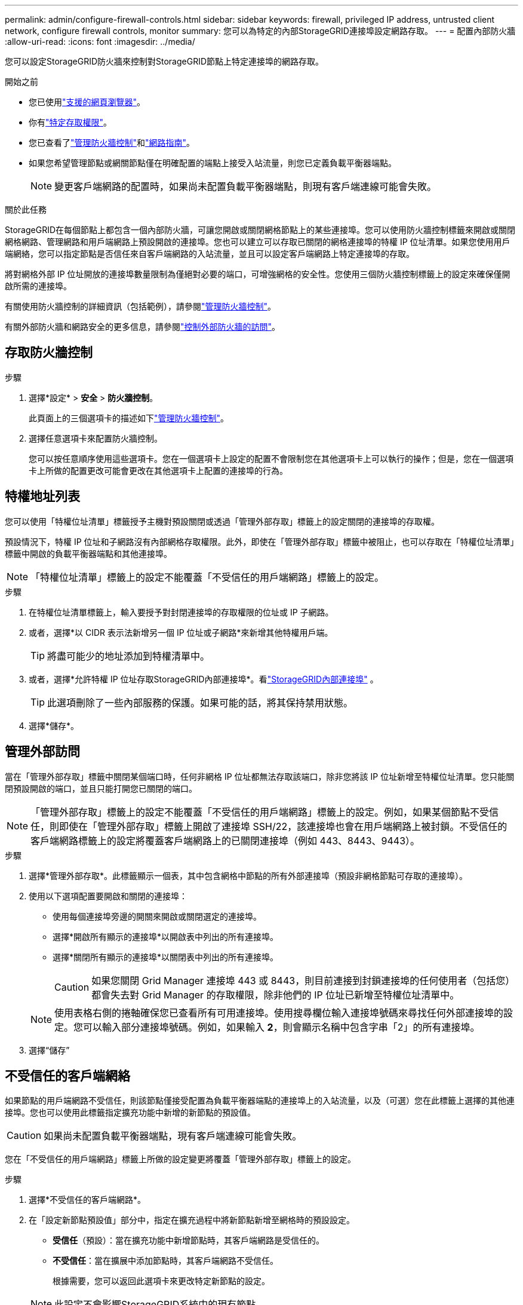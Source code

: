 ---
permalink: admin/configure-firewall-controls.html 
sidebar: sidebar 
keywords: firewall, privileged IP address, untrusted client network, configure firewall controls, monitor 
summary: 您可以為特定的內部StorageGRID連接埠設定網路存取。 
---
= 配置內部防火牆
:allow-uri-read: 
:icons: font
:imagesdir: ../media/


[role="lead"]
您可以設定StorageGRID防火牆來控制對StorageGRID節點上特定連接埠的網路存取。

.開始之前
* 您已使用link:../admin/web-browser-requirements.html["支援的網頁瀏覽器"]。
* 你有link:../admin/admin-group-permissions.html["特定存取權限"]。
* 您已查看了link:../admin/manage-firewall-controls.html["管理防火牆控制"]和link:../network/index.html["網路指南"]。
* 如果您希望管理節點或網關節點僅在明確配置的端點上接受入站流量，則您已定義負載平衡器端點。
+

NOTE: 變更客戶端網路的配置時，如果尚未配置負載平衡器端點，則現有客戶端連線可能會失敗。



.關於此任務
StorageGRID在每個節點上都包含一個內部防火牆，可讓您開啟或關閉網格節點上的某些連接埠。您可以使用防火牆控制標籤來開啟或關閉網格網路、管理網路和用戶端網路上預設開啟的連接埠。您也可以建立可以存取已關閉的網格連接埠的特權 IP 位址清單。如果您使用用戶端網絡，您可以指定節點是否信任來自客戶端網路的入站流量，並且可以設定客戶端網路上特定連接埠的存取。

將對網格外部 IP 位址開放的連接埠數量限制為僅絕對必要的端口，可增強網格的安全性。您使用三個防火牆控制標籤上的設定來確保僅開啟所需的連接埠。

有關使用防火牆控制的詳細資訊（包括範例），請參閱link:../admin/manage-firewall-controls.html["管理防火牆控制"]。

有關外部防火牆和網路安全的更多信息，請參閱link:../admin/controlling-access-through-firewalls.html["控制外部防火牆的訪問"]。



== 存取防火牆控制

.步驟
. 選擇*設定* > *安全* > *防火牆控制*。
+
此頁面上的三個選項卡的描述如下link:../admin/manage-firewall-controls.html["管理防火牆控制"]。

. 選擇任意選項卡來配置防火牆控制。
+
您可以按任意順序使用這些選項卡。您在一個選項卡上設定的配置不會限制您在其他選項卡上可以執行的操作；但是，您在一個選項卡上所做的配置更改可能會更改在其他選項卡上配置的連接埠的行為。





== 特權地址列表

您可以使用「特權位址清單」標籤授予主機對預設關閉或透過「管理外部存取」標籤上的設定關閉的連接埠的存取權。

預設情況下，特權 IP 位址和子網路沒有內部網格存取權限。此外，即使在「管理外部存取」標籤中被阻止，也可以存取在「特權位址清單」標籤中開啟的負載平衡器端點和其他連接埠。


NOTE: 「特權位址清單」標籤上的設定不​​能覆蓋「不受信任的用戶端網路」標籤上的設定。

.步驟
. 在特權位址清單標籤上，輸入要授予對封閉連接埠的存取權限的位址或 IP 子網路。
. 或者，選擇*以 CIDR 表示法新增另一個 IP 位址或子網路*來新增其他特權用戶端。
+

TIP: 將盡可能少的地址添加到特權清單中。

. 或者，選擇*允許特權 IP 位址存取StorageGRID內部連接埠*。看link:../network/internal-grid-node-communications.html["StorageGRID內部連接埠"] 。
+

TIP: 此選項刪除了一些內部服務的保護。如果可能的話，將其保持禁用狀態。

. 選擇*儲存*。




== 管理外部訪問

當在「管理外部存取」標籤中關閉某個端口時，任何非網格 IP 位址都無法存取該端口，除非您將該 IP 位址新增至特權位址清單。您只能關閉預設開啟的端口，並且只能打開您已關閉的端口。


NOTE: 「管理外部存取」標籤上的設定不​​能覆蓋「不受信任的用戶端網路」標籤上的設定。例如，如果某個節點不受信任，則即使在「管理外部存取」標籤上開啟了連接埠 SSH/22，該連接埠也會在用戶端網路上被封鎖。不受信任的客戶端網路標籤上的設定將覆蓋客戶端網路上的已關閉連接埠（例如 443、8443、9443）。

.步驟
. 選擇*管理外部存取*。此標籤顯示一個表，其中包含網格中節點的所有外部連接埠（預設非網格節點可存取的連接埠）。
. 使用以下選項配置要開啟和關閉的連接埠：
+
** 使用每個連接埠旁邊的開關來開啟或關閉選定的連接埠。
** 選擇*開啟所有顯示的連接埠*以開啟表中列出的所有連接埠。
** 選擇*關閉所有顯示的連接埠*以關閉表中列出的所有連接埠。
+

CAUTION: 如果您關閉 Grid Manager 連接埠 443 或 8443，則目前連接到封鎖連接埠的任何使用者（包括您）都會失去對 Grid Manager 的存取權限，除非他們的 IP 位址已新增至特權位址清單中。

+

NOTE: 使用表格右側的捲軸確保您已查看所有可用連接埠。使用搜尋欄位輸入連接埠號碼來尋找任何外部連接埠的設定。您可以輸入部分連接埠號碼。例如，如果輸入 *2*，則會顯示名稱中包含字串「2」的所有連接埠。



. 選擇“儲存”




== 不受信任的客戶端網絡

如果節點的用戶端網路不受信任，則該節點僅接受配置為負載平衡器端點的連接埠上的入站流量，以及（可選）您在此標籤上選擇的其他連接埠。您也可以使用此標籤指定擴充功能中新增的新節點的預設值。


CAUTION: 如果尚未配置負載平衡器端點，現有客戶端連線可能會失敗。

您在「不受信任的用戶端網路」標籤上所做的設定變更將覆蓋「管理外部存取」標籤上的設定。

.步驟
. 選擇*不受信任的客戶端網路*。
. 在「設定新節點預設值」部分中，指定在擴充過程中將新節點新增至網格時的預設設定。
+
** *受信任*（預設）：當在擴充功能中新增節點時，其客戶端網路是受信任的。
** *不受信任*：當在擴展中添加節點時，其客戶端網路不受信任。
+
根據需要，您可以返回此選項卡來更改特定新節點的設定。

+

NOTE: 此設定不會影響StorageGRID系統中的現有節點。



. 使用下列選項來選擇應僅允許在明確配置的負載平衡器端點或其他選定連接埠上進行用戶端連線的節點：
+
** 選擇*不信任顯示的節點*將表中顯示的所有節點新增至不受信任的客戶端網路清單。
** 選擇「信任顯示的節點」以從不受信任的客戶端網路清單中刪除表中顯示的所有節點。
** 使用每個節點旁邊的切換按鈕將所選節點的客戶端網路設定為受信任或不受信任。
+
例如，您可以選擇*不信任顯示的節點*將所有節點新增至不受信任的用戶端網路清單中，然後使用單一節點旁的切換按鈕將該單一節點新增至受信任的用戶端網路清單。

+

NOTE: 使用表格右側的捲軸確保您已查看所有可用節點。使用搜尋欄位輸入節點名稱來尋找任何節點的設定。您可以輸入部分名稱。例如，如果輸入 *GW*，則會顯示名稱中包含字串「GW」的所有節點。



. 選擇*儲存*。
+
新的防火牆設定將立即套用並強制執行。如果尚未配置負載平衡器端點，現有客戶端連線可能會失敗。


